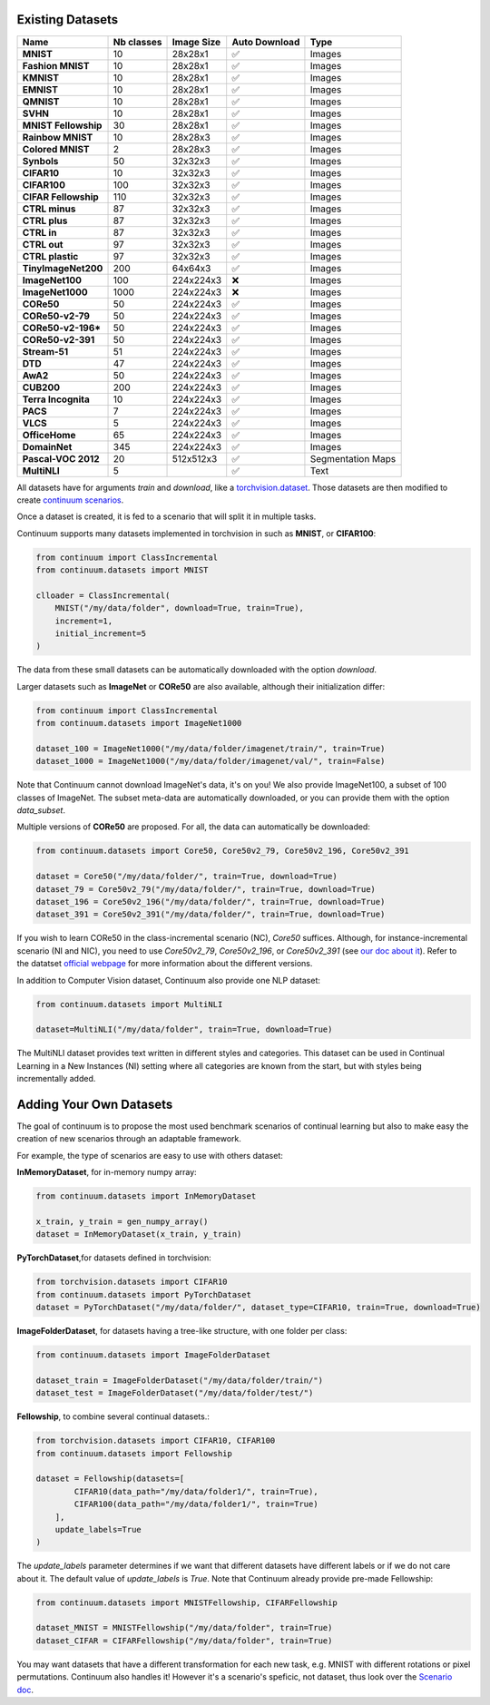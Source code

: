 Existing Datasets
-----------------

+----------------------+------------+------------+---------------+-------------------+
|Name                  | Nb classes | Image Size | Auto Download | Type              |
+======================+============+============+===============+===================+
| **MNIST**            | 10         | 28x28x1    | ✅            | Images            |
+----------------------+------------+------------+---------------+-------------------+
| **Fashion MNIST**    | 10         | 28x28x1    | ✅            | Images            |
+----------------------+------------+------------+---------------+-------------------+
| **KMNIST**           | 10         | 28x28x1    | ✅            | Images            |
+----------------------+------------+------------+---------------+-------------------+
| **EMNIST**           | 10         | 28x28x1    | ✅            | Images            |
+----------------------+------------+------------+---------------+-------------------+
| **QMNIST**           | 10         | 28x28x1    | ✅            | Images            |
+----------------------+------------+------------+---------------+-------------------+
| **SVHN**             | 10         | 28x28x1    | ✅            | Images            |
+----------------------+------------+------------+---------------+-------------------+
| **MNIST Fellowship** | 30         | 28x28x1    | ✅            | Images            |
+----------------------+------------+------------+---------------+-------------------+
| **Rainbow MNIST**    | 10         | 28x28x3    | ✅            | Images            |
+----------------------+------------+------------+---------------+-------------------+
| **Colored MNIST**    | 2          | 28x28x3    | ✅            | Images            |
+----------------------+------------+------------+---------------+-------------------+
| **Synbols**          | 50         | 32x32x3    | ✅            | Images            |
+----------------------+------------+------------+---------------+-------------------+
| **CIFAR10**          | 10         | 32x32x3    | ✅            | Images            |
+----------------------+------------+------------+---------------+-------------------+
| **CIFAR100**         | 100        | 32x32x3    | ✅            | Images            |
+----------------------+------------+------------+---------------+-------------------+
| **CIFAR Fellowship** | 110        | 32x32x3    | ✅            | Images            |
+----------------------+------------+------------+---------------+-------------------+
| **CTRL minus**       | 87         | 32x32x3    | ✅            | Images            |
+----------------------+------------+------------+---------------+-------------------+
| **CTRL plus**        | 87         | 32x32x3    | ✅            | Images            |
+----------------------+------------+------------+---------------+-------------------+
| **CTRL in**          | 87         | 32x32x3    | ✅            | Images            |
+----------------------+------------+------------+---------------+-------------------+
| **CTRL out**         | 97         | 32x32x3    | ✅            | Images            |
+----------------------+------------+------------+---------------+-------------------+
| **CTRL plastic**     | 97         | 32x32x3    | ✅            | Images            |
+----------------------+------------+------------+---------------+-------------------+
| **TinyImageNet200**  | 200        | 64x64x3    | ✅            | Images            |
+----------------------+------------+------------+---------------+-------------------+
| **ImageNet100**      | 100        | 224x224x3  | ❌            | Images            |
+----------------------+------------+------------+---------------+-------------------+
| **ImageNet1000**     | 1000       | 224x224x3  | ❌            | Images            |
+----------------------+------------+------------+---------------+-------------------+
| **CORe50**           | 50         | 224x224x3  | ✅            | Images            |
+----------------------+------------+------------+---------------+-------------------+
| **CORe50-v2-79**     | 50         | 224x224x3  | ✅            | Images            |
+----------------------+------------+------------+---------------+-------------------+
| **CORe50-v2-196***   | 50         | 224x224x3  | ✅            | Images            |
+----------------------+------------+------------+---------------+-------------------+
| **CORe50-v2-391**    | 50         | 224x224x3  | ✅            | Images            |
+----------------------+------------+------------+---------------+-------------------+
| **Stream-51**        | 51         | 224x224x3  | ✅            | Images            |
+----------------------+------------+------------+---------------+-------------------+
| **DTD**              | 47         | 224x224x3  | ✅            | Images            |
+----------------------+------------+------------+---------------+-------------------+
| **AwA2**             | 50         | 224x224x3  | ✅            | Images            |
+----------------------+------------+------------+---------------+-------------------+
| **CUB200**           | 200        | 224x224x3  | ✅            | Images            |
+----------------------+------------+------------+---------------+-------------------+
| **Terra Incognita**  | 10         | 224x224x3  | ✅            | Images            |
+----------------------+------------+------------+---------------+-------------------+
| **PACS**             | 7          | 224x224x3  | ✅            | Images            |
+----------------------+------------+------------+---------------+-------------------+
| **VLCS**             | 5          | 224x224x3  | ✅            | Images            |
+----------------------+------------+------------+---------------+-------------------+
| **OfficeHome**       | 65         | 224x224x3  | ✅            | Images            |
+----------------------+------------+------------+---------------+-------------------+
| **DomainNet**        | 345        | 224x224x3  | ✅            | Images            |
+----------------------+------------+------------+---------------+-------------------+
| **Pascal-VOC 2012**  | 20         | 512x512x3  | ✅            | Segmentation Maps |
+----------------------+------------+------------+---------------+-------------------+
| **MultiNLI**         | 5          |            | ✅            | Text              |
+----------------------+------------+------------+---------------+-------------------+


All datasets have for arguments `train` and `download`, like a
`torchvision.dataset <https://pytorch.org/docs/stable/torchvision/datasets.html>`__. Those datasets are then modified to create `continuum scenarios <https://continuum.readthedocs.io/en/latest/_tutorials/scenarios/scenarios.html>`__.

Once a dataset is created, it is fed to a scenario that will split it in multiple tasks.

Continuum supports many datasets implemented in torchvision in such as **MNIST**, or **CIFAR100**:

.. code-block:: python

    from continuum import ClassIncremental
    from continuum.datasets import MNIST

    clloader = ClassIncremental(
        MNIST("/my/data/folder", download=True, train=True),
        increment=1,
        initial_increment=5
    )

The data from these small datasets can be automatically downloaded with the option `download`.

Larger datasets such as **ImageNet** or **CORe50** are also available, although their
initialization differ:

.. code-block:: python

    from continuum import ClassIncremental
    from continuum.datasets import ImageNet1000

    dataset_100 = ImageNet1000("/my/data/folder/imagenet/train/", train=True)
    dataset_1000 = ImageNet1000("/my/data/folder/imagenet/val/", train=False)

Note that Continuum cannot download ImageNet's data, it's on you! We also provide ImageNet100,
a subset of 100 classes of ImageNet. The subset meta-data are automatically downloaded,
or you can provide them with the option `data_subset`.

Multiple versions of **CORe50** are proposed. For all, the data can automatically
be downloaded:

.. code-block:: python

    from continuum.datasets import Core50, Core50v2_79, Core50v2_196, Core50v2_391

    dataset = Core50("/my/data/folder/", train=True, download=True)
    dataset_79 = Core50v2_79("/my/data/folder/", train=True, download=True)
    dataset_196 = Core50v2_196("/my/data/folder/", train=True, download=True)
    dataset_391 = Core50v2_391("/my/data/folder/", train=True, download=True)

If you wish to learn CORe50 in the class-incremental scenario (NC), `Core50` suffices. Although,
for instance-incremental scenario (NI and NIC), you need to use `Core50v2_79`,
`Core50v2_196`, or `Core50v2_391` (see `our doc about it <https://continuum.readthedocs.io/en/latest/_tutorials/scenarios_suites/1_Introduction.html#CORe50>`_).
Refer to the datatset `official webpage <https://vlomonaco.github.io/core50/>`_ for
more information about the different versions.

In addition to Computer Vision dataset, Continuum also provide one NLP dataset:

.. code-block:: python

    from continuum.datasets import MultiNLI

    dataset=MultiNLI("/my/data/folder", train=True, download=True)

The MultiNLI dataset provides text written in different styles and categories.
This dataset can be used in Continual Learning in a New Instances (NI) setting
where all categories are known from the start, but with styles being incrementally
added.

Adding Your Own Datasets
------------------------

The goal of continuum is to propose the most used benchmark scenarios of continual
learning but also to make easy the creation of new scenarios through an adaptable framework.

For example, the type of scenarios are easy to use with others dataset:

**InMemoryDataset**, for in-memory numpy array:

.. code-block:: python

    from continuum.datasets import InMemoryDataset

    x_train, y_train = gen_numpy_array()
    dataset = InMemoryDataset(x_train, y_train)


**PyTorchDataset**,for datasets defined in torchvision:

.. code-block:: python

    from torchvision.datasets import CIFAR10
    from continuum.datasets import PyTorchDataset
    dataset = PyTorchDataset("/my/data/folder/", dataset_type=CIFAR10, train=True, download=True)


**ImageFolderDataset**, for datasets having a tree-like structure, with one folder per class:

.. code-block:: python

    from continuum.datasets import ImageFolderDataset

    dataset_train = ImageFolderDataset("/my/data/folder/train/")
    dataset_test = ImageFolderDataset("/my/data/folder/test/")

**Fellowship**, to combine several continual datasets.:

.. code-block:: python

    from torchvision.datasets import CIFAR10, CIFAR100
    from continuum.datasets import Fellowship

    dataset = Fellowship(datasets=[
            CIFAR10(data_path="/my/data/folder1/", train=True),
            CIFAR100(data_path="/my/data/folder1/", train=True)
        ],
        update_labels=True
    )

The `update_labels` parameter determines if we want that different datasets have different labels or if we do not care about it.
The default value of `update_labels` is `True`.
Note that Continuum already provide pre-made Fellowship:

.. code-block:: python

    from continuum.datasets import MNISTFellowship, CIFARFellowship

    dataset_MNIST = MNISTFellowship("/my/data/folder", train=True)
    dataset_CIFAR = CIFARFellowship("/my/data/folder", train=True)

You may want datasets that have a different transformation for each new task, e.g.
MNIST with different rotations or pixel permutations. Continuum also handles it!
However it's a scenario's speficic, not dataset, thus look over the
`Scenario doc <https://continuum.readthedocs.io/en/latest/_tutorials/scenarios/scenarios.html#transformed-incremental>`__.

